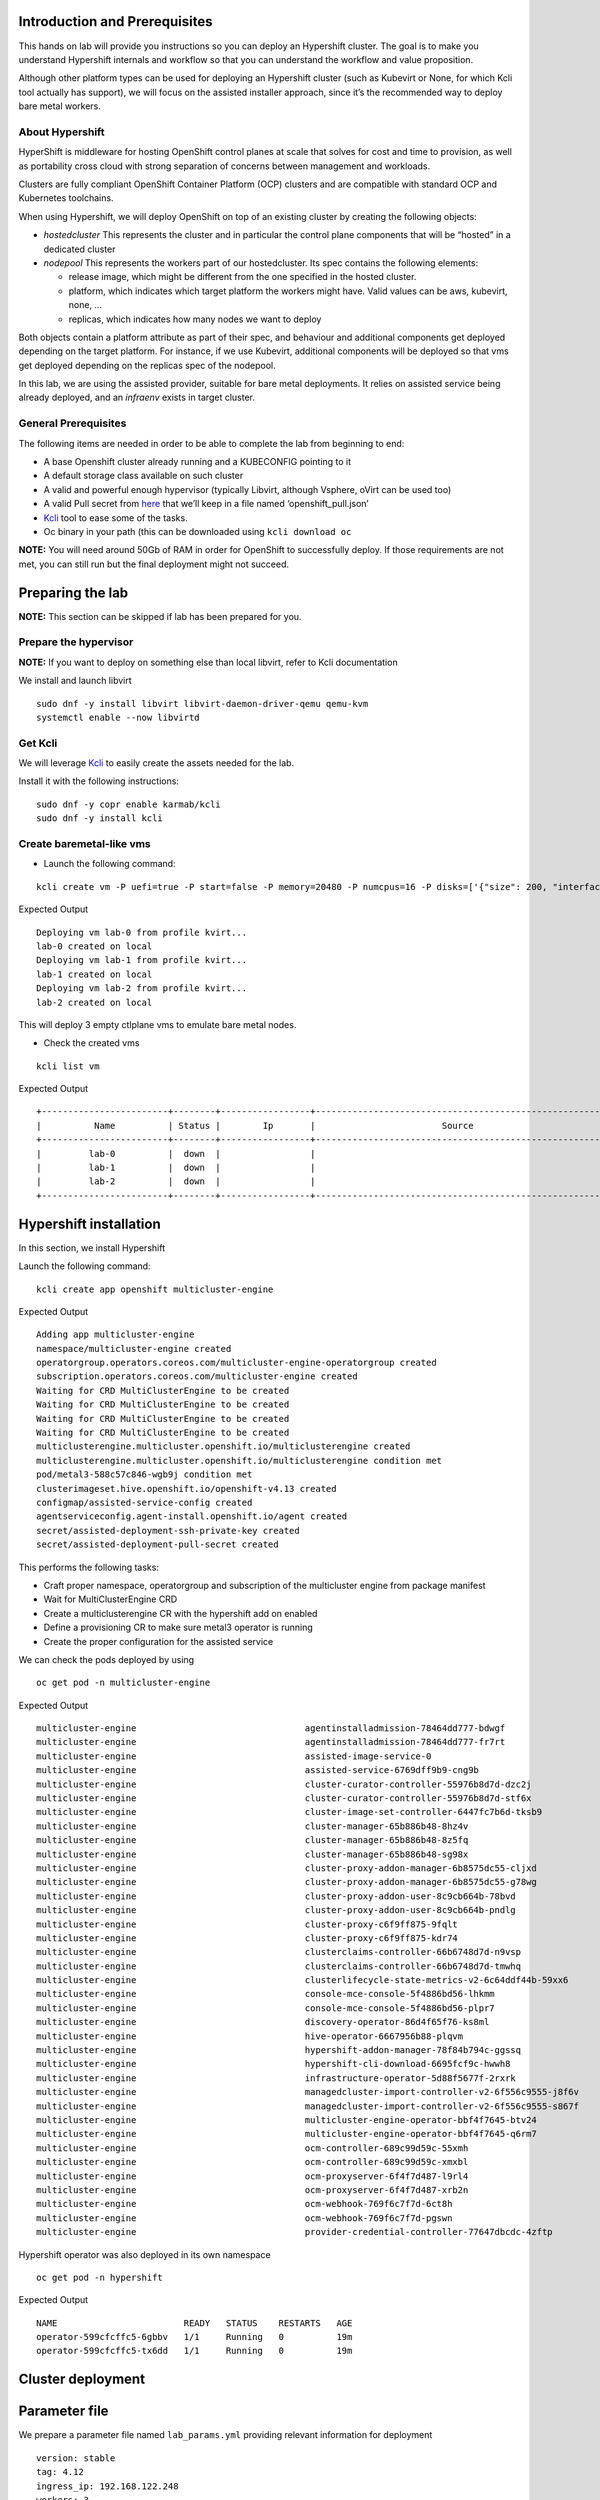 Introduction and Prerequisites
==============================

This hands on lab will provide you instructions so you can deploy an Hypershift cluster. The goal is to make you understand Hypershift internals and workflow so that you can understand the workflow and value proposition.

Although other platform types can be used for deploying an Hypershift cluster (such as Kubevirt or None, for which Kcli tool actually has support), we will focus on the assisted installer approach, since it’s the recommended way to deploy bare metal workers.

About Hypershift
----------------

HyperShift is middleware for hosting OpenShift control planes at scale that solves for cost and time to provision, as well as portability cross cloud with strong separation of concerns between management and workloads.

Clusters are fully compliant OpenShift Container Platform (OCP) clusters and are compatible with standard OCP and Kubernetes toolchains.

When using Hypershift, we will deploy OpenShift on top of an existing cluster by creating the following objects:

-  *hostedcluster* This represents the cluster and in particular the control plane components that will be “hosted” in a dedicated cluster
-  *nodepool* This represents the workers part of our hostedcluster. Its spec contains the following elements:

   -  release image, which might be different from the one specified in the hosted cluster.
   -  platform, which indicates which target platform the workers might have. Valid values can be aws, kubevirt, none, …
   -  replicas, which indicates how many nodes we want to deploy

Both objects contain a platform attribute as part of their spec, and behaviour and additional components get deployed depending on the target platform. For instance, if we use Kubevirt, additional components will be deployed so that vms get deployed depending on the replicas spec of the nodepool.

In this lab, we are using the assisted provider, suitable for bare metal deployments. It relies on assisted service being already deployed, and an *infraenv* exists in target cluster.

General Prerequisites
---------------------

The following items are needed in order to be able to complete the lab from beginning to end:

-  A base Openshift cluster already running and a KUBECONFIG pointing to it
-  A default storage class available on such cluster
-  A valid and powerful enough hypervisor (typically Libvirt, although Vsphere, oVirt can be used too)
-  A valid Pull secret from `here <https://console.redhat.com/openshift/install/pull-secret>`__ that we’ll keep in a file named ‘openshift_pull.json’
-  `Kcli <https://kcli.readthedocs.io/en/latest>`__ tool to ease some of the tasks.
-  Oc binary in your path (this can be downloaded using ``kcli download oc``

**NOTE:** You will need around 50Gb of RAM in order for OpenShift to successfully deploy. If those requirements are not met, you can still run but the final deployment might not succeed.

Preparing the lab
=================

**NOTE:** This section can be skipped if lab has been prepared for you.

Prepare the hypervisor
----------------------

**NOTE:** If you want to deploy on something else than local libvirt, refer to Kcli documentation

We install and launch libvirt

::

   sudo dnf -y install libvirt libvirt-daemon-driver-qemu qemu-kvm
   systemctl enable --now libvirtd

Get Kcli
--------

We will leverage `Kcli <https://kcli.readthedocs.io/en/latest>`__ to easily create the assets needed for the lab.

Install it with the following instructions:

::

   sudo dnf -y copr enable karmab/kcli 
   sudo dnf -y install kcli

Create baremetal-like vms
-------------------------

-  Launch the following command:

::

   kcli create vm -P uefi=true -P start=false -P memory=20480 -P numcpus=16 -P disks=['{"size": 200, "interface": "sata"}'] -P nets=['{"name": "default", "mac": "aa:aa:aa:bb:bb:90"}'] -c 3 -P plan=lab-vms lab

Expected Output

::

   Deploying vm lab-0 from profile kvirt...
   lab-0 created on local
   Deploying vm lab-1 from profile kvirt...
   lab-1 created on local
   Deploying vm lab-2 from profile kvirt...
   lab-2 created on local

This will deploy 3 empty ctlplane vms to emulate bare metal nodes.

-  Check the created vms

::

   kcli list vm

Expected Output

::

   +------------------------+--------+-----------------+------------------------------------------------------+---------------+---------+
   |          Name          | Status |        Ip       |                        Source                        |      Plan     | Profile |
   +------------------------+--------+-----------------+------------------------------------------------------+---------------+---------+
   |         lab-0          |  down  |                 |                                                      |      lab      |  kvirt  |
   |         lab-1          |  down  |                 |                                                      |      lab      |  kvirt  |
   |         lab-2          |  down  |                 |                                                      |      lab      |  kvirt  |
   +------------------------+--------+-----------------+------------------------------------------------------+---------------+---------+

Hypershift installation
=======================

In this section, we install Hypershift

Launch the following command:

::

   kcli create app openshift multicluster-engine

Expected Output

::

   Adding app multicluster-engine
   namespace/multicluster-engine created
   operatorgroup.operators.coreos.com/multicluster-engine-operatorgroup created
   subscription.operators.coreos.com/multicluster-engine created
   Waiting for CRD MultiClusterEngine to be created
   Waiting for CRD MultiClusterEngine to be created
   Waiting for CRD MultiClusterEngine to be created
   Waiting for CRD MultiClusterEngine to be created
   multiclusterengine.multicluster.openshift.io/multiclusterengine created
   multiclusterengine.multicluster.openshift.io/multiclusterengine condition met
   pod/metal3-588c57c846-wgb9j condition met
   clusterimageset.hive.openshift.io/openshift-v4.13 created
   configmap/assisted-service-config created
   agentserviceconfig.agent-install.openshift.io/agent created
   secret/assisted-deployment-ssh-private-key created
   secret/assisted-deployment-pull-secret created

This performs the following tasks:

-  Craft proper namespace, operatorgroup and subscription of the multicluster engine from package manifest
-  Wait for MultiClusterEngine CRD
-  Create a multiclusterengine CR with the hypershift add on enabled
-  Define a provisioning CR to make sure metal3 operator is running
-  Create the proper configuration for the assisted service

We can check the pods deployed by using

::

   oc get pod -n multicluster-engine

Expected Output

::

   multicluster-engine                                agentinstalladmission-78464dd777-bdwgf                                1/1     Running            0               11m
   multicluster-engine                                agentinstalladmission-78464dd777-fr7rt                                1/1     Running            0               11m
   multicluster-engine                                assisted-image-service-0                                              1/1     Running            0               11m
   multicluster-engine                                assisted-service-6769dff9b9-cng9b                                     2/2     Running            0               11m
   multicluster-engine                                cluster-curator-controller-55976b8d7d-dzc2j                           1/1     Running            0               13m
   multicluster-engine                                cluster-curator-controller-55976b8d7d-stf6x                           1/1     Running            0               13m
   multicluster-engine                                cluster-image-set-controller-6447fc7b6d-tksb9                         1/1     Running            0               13m
   multicluster-engine                                cluster-manager-65b886b48-8hz4v                                       1/1     Running            0               13m
   multicluster-engine                                cluster-manager-65b886b48-8z5fq                                       1/1     Running            0               13m
   multicluster-engine                                cluster-manager-65b886b48-sg98x                                       1/1     Running            0               13m
   multicluster-engine                                cluster-proxy-addon-manager-6b8575dc55-cljxd                          1/1     Running            0               12m
   multicluster-engine                                cluster-proxy-addon-manager-6b8575dc55-g78wg                          1/1     Running            0               12m
   multicluster-engine                                cluster-proxy-addon-user-8c9cb664b-78bvd                              2/2     Running            0               12m
   multicluster-engine                                cluster-proxy-addon-user-8c9cb664b-pndlg                              2/2     Running            0               12m
   multicluster-engine                                cluster-proxy-c6f9ff875-9fqlt                                         1/1     Running            0               12m
   multicluster-engine                                cluster-proxy-c6f9ff875-kdr74                                         1/1     Running            0               12m
   multicluster-engine                                clusterclaims-controller-66b6748d7d-n9vsp                             2/2     Running            0               13m
   multicluster-engine                                clusterclaims-controller-66b6748d7d-tmwhq                             2/2     Running            0               13m
   multicluster-engine                                clusterlifecycle-state-metrics-v2-6c64ddf44b-59xx6                    1/1     Running            0               13m
   multicluster-engine                                console-mce-console-5f4886bd56-lhkmm                                  1/1     Running            0               13m
   multicluster-engine                                console-mce-console-5f4886bd56-plpr7                                  1/1     Running            0               13m
   multicluster-engine                                discovery-operator-86d4f65f76-ks8ml                                   1/1     Running            0               13m
   multicluster-engine                                hive-operator-6667956b88-plqvm                                        1/1     Running            0               13m
   multicluster-engine                                hypershift-addon-manager-78f84b794c-ggssq                             1/1     Running            0               13m
   multicluster-engine                                hypershift-cli-download-6695fcf9c-hwwh8                               1/1     Running            0               12m
   multicluster-engine                                infrastructure-operator-5d88f5677f-2rxrk                              1/1     Running            0               13m
   multicluster-engine                                managedcluster-import-controller-v2-6f556c9555-j8f6v                  1/1     Running            0               13m
   multicluster-engine                                managedcluster-import-controller-v2-6f556c9555-s867f                  1/1     Running            0               13m
   multicluster-engine                                multicluster-engine-operator-bbf4f7645-btv24                          1/1     Running            0               13m
   multicluster-engine                                multicluster-engine-operator-bbf4f7645-q6rm7                          1/1     Running            0               13m
   multicluster-engine                                ocm-controller-689c99d59c-55xmh                                       1/1     Running            0               13m
   multicluster-engine                                ocm-controller-689c99d59c-xmxbl                                       1/1     Running            0               13m
   multicluster-engine                                ocm-proxyserver-6f4f7d487-l9rl4                                       1/1     Running            0               13m
   multicluster-engine                                ocm-proxyserver-6f4f7d487-xrb2n                                       1/1     Running            0               13m
   multicluster-engine                                ocm-webhook-769f6c7f7d-6ct8h                                          1/1     Running            0               13m
   multicluster-engine                                ocm-webhook-769f6c7f7d-pgswn                                          1/1     Running            0               13m
   multicluster-engine                                provider-credential-controller-77647dbcdc-4zftp                       2/2     Running            0               13m

Hypershift operator was also deployed in its own namespace

::

   oc get pod -n hypershift

Expected Output

::

   NAME                        READY   STATUS    RESTARTS   AGE
   operator-599cfcffc5-6gbbv   1/1     Running   0          19m
   operator-599cfcffc5-tx6dd   1/1     Running   0          19m

Cluster deployment
==================

Parameter file
==============

We prepare a parameter file named ``lab_params.yml`` providing relevant information for deployment

::

   version: stable
   tag: 4.12
   ingress_ip: 192.168.122.248
   workers: 3
   sslip: true
   baremetal_hosts:
   - url: http://192.168.122.1:9000/redfish/v1/Systems/local/lab-0
     mac: "aa:aa:aa:bb:bb:90"
   - url: http://192.168.122.1:9000/redfish/v1/Systems/local/lab-1
     mac: "aa:aa:aa:bb:bb:91"
   - url: http://192.168.122.1:9000/redfish/v1/Systems/local/lab-2
     mac: "aa:aa:aa:bb:bb:92"

In this output, note

-  version and tag allow to set specific versions, as long as they are supported by the Hypershift operator
-  we specify an ingress vip that will be added to the nodes via machineconfig. An alternative and common way would be to use a loadbalancer ip via metallb
-  the baremetal_hosts array contains a list of hosts to be booted via Redfish. For each of them , we specify a bmc url and a valid MAC address for the node so that metal3 operator can identify it. This array would also contain user/password credentials if using real bare metal nodes.

**NOTE:** The boolean flag can be set to assisted to install hypershift and assisted if missing.

We launch the deployment with

::

   kcli create cluster hypershift --pf lab_params.yml lab

Expected Output

::

   Deploying cluster lab
   Using default class odf-storagecluster-ceph-rbd
   Using 10.19.135.112 as management api ip
   Using keepalived virtual_router_id 248
   Setting domain to 192-168-122-248.sslip.io
   Creating control plane assets
   namespace/clusters configured
   namespace/clusters-lab created
   secret/lab-pull-secret created
   secret/lab-ssh-key created
   role.rbac.authorization.k8s.io/capi-provider-role created
   infraenv.agent-install.openshift.io/lab created
   secret/lab-pull-secret created
   secret/lab-ssh-key created
   hostedcluster.hypershift.openshift.io/lab created
   Downloading openshift-install from https://mirror.openshift.com/pub/openshift-v4/clients/ocp/latest-4.12
   Move downloaded openshift-install somewhere in your PATH if you want to reuse it
   Using installer version 4.12.12
   secret/lab-node-0 created
   baremetalhost.metal3.io/lab-node-0 created
   secret/lab-node-1 created
   baremetalhost.metal3.io/lab-node-1 created
   secret/lab-node-2 created
   baremetalhost.metal3.io/lab-node-2 created
   Waiting for 3 agents to appear
   configmap/assisted-ingress-lab created
   nodepool.hypershift.openshift.io/lab created
   Warning: would violate PodSecurity "restricted:v1.24": allowPrivilegeEscalation != false (container "autoapprover" must set securityContext.allowPrivilegeEscalation=false), unrestricted capabilities (container "autoapprover" must set securityContext.capabilities.drop=["ALL"]), runAsNonRoot != true (pod or container "autoapprover" must set securityContext.runAsNonRoot=true), seccompProfile (pod or container "autoapprover" must set securityContext.seccompProfile.type to "RuntimeDefault" or "Localhost")
   cronjob.batch/lab-autoapprover created
   Waiting for kubeconfig to be available
   # kubeconfig
   Waiting for kubeadmin-password to be available
   # password
   Launching install-complete step. It will be retried extra times to handle timeouts
   INFO Waiting up to 40m0s (until 3:54PM) for the cluster at https://10.19.135.112:30155 to initialize...
   INFO Checking to see if there is a route at openshift-console/console...
   INFO Install complete!
   INFO To access the cluster as the system:admin user when using 'oc', run 'export KUBECONFIG=/root/.kcli/clusters/lab/auth/kubeconfig'
   INFO Access the OpenShift web-console here: https://console-openshift-console.apps.lab.192-168-122-248.sslip.io
   INFO Login to the console with user: "kubeadmin", and password: "XXXX-YYYYY-ZZZ-WWWW\n"
   INFO Time elapsed: 21m42s

This will:

-  Create a hostedcluster object
-  Create an infraenv object
-  Create baremetal host objects (bmh) using the spec from the parameter file. The vms will be booted via redfish as would bare metal nodes.
-  Wait for the corresponding nodes to boot and register as agents
-  Download locally openshift-install to properly evaluate the release image to use in the nodepool spec
-  Create a nodepool object with the corresponding number of replicas and the correct release image
-  Wait for the installation to complete using openshift-install ``wait-for install-complete`` subcommand

Checking the control plane
==========================

When using hypershift, the control planes component are hosted in a dedicated namespace, as we can see with

::

   oc get pod -n clusters-lab

Expected Output

::

   NAME                                                  READY   STATUS    RESTARTS   AGE
   capi-provider-67c67c9c4f-vvxgh                        1/1     Running   0          57m
   catalog-operator-76d68cf889-wxc7b                     2/2     Running   0          55m
   certified-operators-catalog-686984f5cb-xgnsq          1/1     Running   0          55m
   cluster-api-c9c66b697-57c6x                           1/1     Running   0          57m
   cluster-autoscaler-9bb9cfd97-tbns7                    1/1     Running   0          56m
   cluster-image-registry-operator-77fd45fc44-wfclb      2/2     Running   0          55m
   cluster-network-operator-5b5b464b6c-pc6kj             1/1     Running   0          55m
   cluster-node-tuning-operator-d5799f99c-6dnbk          1/1     Running   0          55m
   cluster-policy-controller-5595cbc764-95wcn            1/1     Running   0          55m
   cluster-storage-operator-dd85cdf45-bcqjn              1/1     Running   0          55m
   cluster-version-operator-56c45796b9-bdgj6             1/1     Running   0          55m
   community-operators-catalog-6d47696f8-cflfb           1/1     Running   0          55m
   control-plane-operator-664cd8878b-mp95v               1/1     Running   0          57m
   csi-snapshot-controller-7d89bf444-rg87x               1/1     Running   0          54m
   csi-snapshot-controller-operator-595dcb54bc-2q9p2     1/1     Running   0          55m
   csi-snapshot-webhook-8c945d4f9-zcsq2                  1/1     Running   0          54m
   dns-operator-59487fbbdf-nd428                         1/1     Running   0          55m
   etcd-0                                                2/2     Running   0          56m
   hosted-cluster-config-operator-d67b4d585-ng2g6        1/1     Running   0          55m
   ignition-server-54d5f7785d-tr9xs                      1/1     Running   0          56m
   ingress-operator-577dbfd585-fxlbb                     2/2     Running   0          55m
   konnectivity-agent-84cd6b7875-9bqsk                   1/1     Running   0          56m
   konnectivity-server-7c94cbd9f-d8zs8                   1/1     Running   0          56m
   kube-apiserver-5c787c5f59-7hl2t                       3/3     Running   0          56m
   kube-controller-manager-7d54cdcc47-4kshc              1/1     Running   0          25m
   kube-scheduler-55c4c757f6-5gn8h                       1/1     Running   0          55m
   machine-approver-7fd7f47c5f-s7ftq                     1/1     Running   0          56m
   multus-admission-controller-6d5459f886-c286m          2/2     Running   0          30m
   oauth-openshift-5864b48666-p8bt7                      2/2     Running   0          54m
   olm-operator-74cd7b96-krnbf                           2/2     Running   0          55m
   openshift-apiserver-7679468b7f-rzrrp                  3/3     Running   0          25m
   openshift-controller-manager-796f49bf74-tdcrs         1/1     Running   0          55m
   openshift-oauth-apiserver-7f586b5c88-6ggmz            2/2     Running   0          55m
   openshift-route-controller-manager-858f67d7b5-6ss7p   1/1     Running   0          55m
   ovnkube-master-0                                      7/7     Running   0          30m
   packageserver-65cc888f58-llsb7                        2/2     Running   0          55m
   redhat-marketplace-catalog-767447c99b-dmsqj           1/1     Running   0          55m
   redhat-operators-catalog-88df6b978-5rl2n              1/1     Running   0          39m

In this output, note the ``capi-provider`` pod which is in charge of assigning agents to a hosted cluster when replicas of a nodepool are indicated

Checking the assisted installer components
==========================================

During deployment, we created baremetal hosts object, which were annotated with a label ``infraenvs.agent-install.openshift.io: lab``

For instance, we can see it the bmh associated to lab-node-0

::

   oc get bmh -n clusters-lab lab-node-0 -o yaml

Expected Output

::

   apiVersion: metal3.io/v1alpha1
   kind: BareMetalHost
   metadata:
     name: lab-node-1
     namespace: clusters-lab
     labels:
       infraenvs.agent-install.openshift.io: lab
     annotations:
       inspect.metal3.io: disabled
       bmac.agent-install.openshift.io/hostname: lab-node-1
       bmac.agent-install.openshift.io/role: worker
   spec:
     bmc:
       disableCertificateVerification: True
       address: redfish-virtualmedia+http://192.168.122.1:9000/redfish/v1/Systems/local/lab-1
       credentialsName: lab-node-1
     bootMACAddress: aa:aa:aa:bb:bb:91
     hardwareProfile: unknown
     online: true
     automatedCleaningMode: disabled
     bootMode: legacy

With this annotation, the corresponding nodes are booted via Redfish with an iso that makes them available as part of the infraenv

::

   oc get agent -n clusters-lab

Expected Output

::

   NAME                                   CLUSTER   APPROVED   ROLE     STAGE
   0d711921-1afd-42e8-b2af-59b1e24d1b62   lab       true       worker   Done
   a1b35081-b4ec-4569-aff2-db0075eb8df2   lab       true       worker   Done
   e26fc0e1-9fd4-42c2-8959-7ff9acb8fe8f   lab       true       worker   Done

When the replicas number in the nodepool object gets changed, capi-provider component tries to locate available agent and plug them as additional workers to the corresponding cluster

Accessing the cluster
=====================

The kubeconfig corresponding to our installation gets stored in ``$HOME/.kcli/clusters/lab/auth/kubeconfig`` but we can also retrieve it manually using the following command:

::

   CLUTSTER=lab
   oc extract -n clusters secret/$CLUSTER-admin-kubeconfig --to=- > kubeconfig.$CLUSTER

Expected output

::

   # kubeconfig

With the kubeconfig, we can check how the installation is successful

-  By Checking the nodes

::

   export KUBECONFIG=$HOME/.kcli/clusters/lab/auth/kubeconfig
   oc get nodes

Expected output

::

   NAME         STATUS   ROLES    AGE     VERSION
   lab-node-0   Ready    worker   6m37s   v1.25.7+eab9cc9
   lab-node-1   Ready    worker   6m35s   v1.25.7+eab9cc9
   lab-node-2   Ready    worker   5m35s   v1.25.7+eab9cc9

-  By Checking the version of the cluster

::

   export KUBECONFIG=$HOME/.kcli/clusters/lab/auth/kubeconfig
   oc get clusterversion

Expected output

::

   NAME      VERSION   AVAILABLE   PROGRESSING   SINCE   STATUS
   version   4.12.12   True        False         7m8s    Cluster version is 4.12.12

-  By Checking the cluster operators

::

   export KUBECONFIG=$HOME/.kcli/clusters/lab/auth/kubeconfig
   oc get co

Expected output

::

   NAME                                       VERSION   AVAILABLE   PROGRESSING   DEGRADED   SINCE   MESSAGE
   console                                    4.12.12   True        False         False      14m
   csi-snapshot-controller                    4.12.12   True        False         False      42m
   dns                                        4.12.12   True        False         False      12m
   image-registry                             4.12.12   True        False         False      12m
   ingress                                    4.12.12   True        False         False      41m
   insights                                   4.12.12   True        False         False      17m
   kube-apiserver                             4.12.12   True        False         False      42m
   kube-controller-manager                    4.12.12   True        False         False      42m
   kube-scheduler                             4.12.12   True        False         False      42m
   kube-storage-version-migrator              4.12.12   True        False         False      17m
   monitoring                                 4.12.12   True        False         False      15m
   network                                    4.12.12   True        False         False      12m
   node-tuning                                4.12.12   True        False         False      18m
   openshift-apiserver                        4.12.12   True        False         False      42m
   openshift-controller-manager               4.12.12   True        False         False      42m
   openshift-samples                          4.12.12   True        False         False      16m
   operator-lifecycle-manager                 4.12.12   True        False         False      41m
   operator-lifecycle-manager-catalog         4.12.12   True        False         False      41m
   operator-lifecycle-manager-packageserver   4.12.12   True        False         False      42m
   service-ca                                 4.12.12   True        False         False      17m
   storage                                    4.12.12   True        False         False      41m

Review
======

This concludes the lab !

In this lab, you have accomplished the following activities.

1. Properly prepare a successful Hypershift deployment leveraging Assisted operator and Kcli tool.
2. Deploy OpenShift on vms the same way you would deploy on bare metal Nodes !
3. Understand internal aspects of the workflow and which specific objects are key when leveraging Hypershift

Additional resources
====================

Documentation
-------------

-  https://hypershift-docs.netlify.app
-  https://docs.openshift.com/container-platform/4.12/architecture/control-plane.html#hosted-control-planes-overview_control-plane
-  https://kcli.readthedocs.io/en/latest

Cleaning the lab
----------------

::

   kcli delete cluster hypershift lab
   kcli delete plan --yes lab-vms
